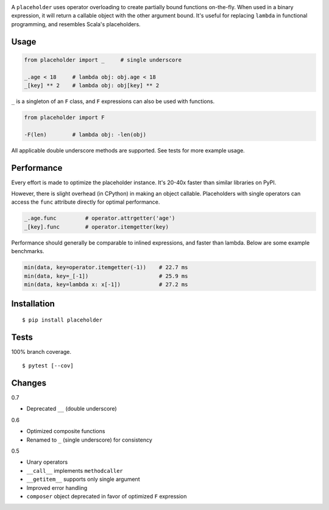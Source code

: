 .. image:: https://img.shields.io/pypi/v/placeholder.svg
   :target: https://pypi.org/project/placeholder/
.. image:: https://img.shields.io/pypi/pyversions/placeholder.svg
.. image:: https://img.shields.io/pypi/status/placeholder.svg
.. image:: https://img.shields.io/travis/coady/placeholder.svg
   :target: https://travis-ci.org/coady/placeholder
.. image:: https://img.shields.io/codecov/c/github/coady/placeholder.svg
   :target: https://codecov.io/github/coady/placeholder

A ``placeholder`` uses operator overloading to create partially bound functions on-the-fly.
When used in a binary expression, it will return a callable object with the other argument bound.
It's useful for replacing ``lambda`` in functional programming, and resembles Scala's placeholders.

Usage
==================
.. code-block:: python

   from placeholder import _     # single underscore

   _.age < 18     # lambda obj: obj.age < 18
   _[key] ** 2    # lambda obj: obj[key] ** 2

``_`` is a singleton of an ``F`` class, and ``F`` expressions can also be used with functions.

.. code-block:: python

   from placeholder import F

   -F(len)        # lambda obj: -len(obj)

All applicable double underscore methods are supported.
See tests for more example usage.

Performance
==================
Every effort is made to optimize the placeholder instance.
It's 20-40x faster than similar libraries on PyPI.

However, there is slight overhead (in CPython) in making an object callable.
Placeholders with single operators can access the ``func`` attribute directly for optimal performance.

.. code-block:: python

   _.age.func         # operator.attrgetter('age')
   _[key].func        # operator.itemgetter(key)

Performance should generally be comparable to inlined expressions, and faster than lambda.
Below are some example benchmarks.

.. code-block:: python

   min(data, key=operator.itemgetter(-1))    # 22.7 ms
   min(data, key=_[-1])                      # 25.9 ms
   min(data, key=lambda x: x[-1])            # 27.2 ms

Installation
==================
::

   $ pip install placeholder

Tests
==================
100% branch coverage. ::

   $ pytest [--cov]

Changes
==================
0.7

* Deprecated ``__`` (double underscore)

0.6

* Optimized composite functions
* Renamed to ``_`` (single underscore) for consistency

0.5

* Unary operators
* ``__call__`` implements ``methodcaller``
* ``__getitem__`` supports only single argument
* Improved error handling
* ``composer`` object deprecated in favor of optimized ``F`` expression
